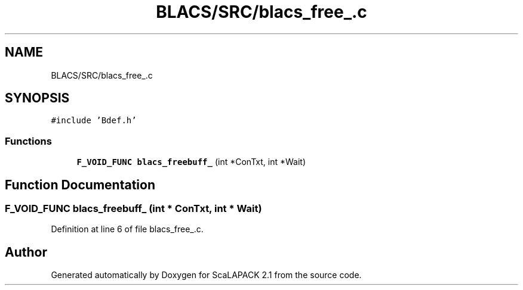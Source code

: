 .TH "BLACS/SRC/blacs_free_.c" 3 "Sat Nov 16 2019" "Version 2.1" "ScaLAPACK 2.1" \" -*- nroff -*-
.ad l
.nh
.SH NAME
BLACS/SRC/blacs_free_.c
.SH SYNOPSIS
.br
.PP
\fC#include 'Bdef\&.h'\fP
.br

.SS "Functions"

.in +1c
.ti -1c
.RI "\fBF_VOID_FUNC\fP \fBblacs_freebuff_\fP (int *ConTxt, int *Wait)"
.br
.in -1c
.SH "Function Documentation"
.PP 
.SS "\fBF_VOID_FUNC\fP blacs_freebuff_ (int * ConTxt, int * Wait)"

.PP
Definition at line 6 of file blacs_free_\&.c\&.
.SH "Author"
.PP 
Generated automatically by Doxygen for ScaLAPACK 2\&.1 from the source code\&.
